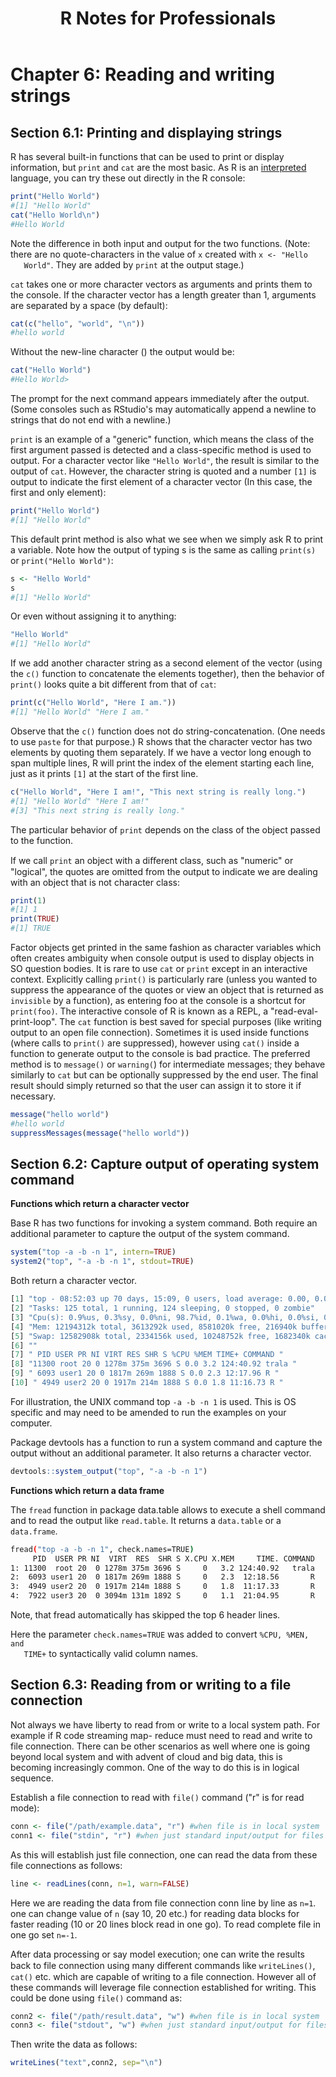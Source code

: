 #+STARTUP: showeverything
#+title: R Notes for Professionals

* Chapter 6: Reading and writing strings

** Section 6.1: Printing and displaying strings

   R has several built-in functions that can be used to print or display
   information, but ~print~ and ~cat~ are the most basic. As R is an [[https://en.wikipedia.org/wiki/Interpreted_language][interpreted]]
   language, you can try these out directly in the R console:

#+begin_src R
  print("Hello World")
  #[1] "Hello World"
  cat("Hello World\n")
  #Hello World
#+end_src

   Note the difference in both input and output for the two functions. (Note:
   there are no quote-characters in the value of ~x~ created with ~x <- "Hello
   World"~. They are added by ~print~ at the output stage.)

   ~cat~ takes one or more character vectors as arguments and prints them to the
   console. If the character vector has a length greater than 1, arguments are
   separated by a space (by default):

#+begin_src R
  cat(c("hello", "world", "\n"))
  #hello world
#+end_src

   Without the new-line character (\n) the output would be:

#+begin_src R
  cat("Hello World")
  #Hello World>
#+end_src

   The prompt for the next command appears immediately after the output. (Some
   consoles such as RStudio's may automatically append a newline to strings that
   do not end with a newline.)

   ~print~ is an example of a "generic" function, which means the class of the
   first argument passed is detected and a class-specific method is used to
   output. For a character vector like ~"Hello World"~, the result is similar to
   the output of ~cat~. However, the character string is quoted and a number
   ~[1]~ is output to indicate the first element of a character vector (In this
   case, the first and only element):

#+begin_src R
  print("Hello World")
  #[1] "Hello World"
#+end_src

   This default print method is also what we see when we simply ask R to print a
   variable. Note how the output of typing s is the same as calling ~print(s)~
   or ~print("Hello World")~:

#+begin_src R
  s <- "Hello World"
  s
  #[1] "Hello World"
#+end_src

   Or even without assigning it to anything:

#+begin_src R
  "Hello World"
  #[1] "Hello World"
#+end_src

   If we add another character string as a second element of the vector (using
   the ~c()~ function to concatenate the elements together), then the behavior
   of ~print()~ looks quite a bit different from that of ~cat~:

#+begin_src R
  print(c("Hello World", "Here I am."))
  #[1] "Hello World" "Here I am."
#+end_src

   Observe that the ~c()~ function does not do string-concatenation. (One needs
   to use ~paste~ for that purpose.) R shows that the character vector has two
   elements by quoting them separately. If we have a vector long enough to span
   multiple lines, R will print the index of the element starting each line,
   just as it prints ~[1]~ at the start of the first line.

#+begin_src R
  c("Hello World", "Here I am!", "This next string is really long.")
  #[1] "Hello World" "Here I am!"
  #[3] "This next string is really long."
#+end_src

   The particular behavior of ~print~ depends on the class of the object passed
   to the function.

   If we call ~print~ an object with a diﬀerent class, such as "numeric" or
   "logical", the quotes are omitted from the output to indicate we are dealing
   with an object that is not character class:

#+begin_src R
  print(1)
  #[1] 1
  print(TRUE)
  #[1] TRUE
#+end_src

   Factor objects get printed in the same fashion as character variables which
   often creates ambiguity when console output is used to display objects in SO
   question bodies. It is rare to use ~cat~ or ~print~ except in an interactive
   context. Explicitly calling ~print()~ is particularly rare (unless you wanted
   to suppress the appearance of the quotes or view an object that is returned
   as ~invisible~ by a function), as entering foo at the console is a shortcut for
   ~print(foo)~. The interactive console of R is known as a REPL, a
   "read-eval-print-loop". The ~cat~ function is best saved for special purposes
   (like writing output to an open file connection). Sometimes it is used inside
   functions (where calls to ~print()~ are suppressed), however using ~cat()~ inside
   a function to generate output to the console is bad practice. The preferred
   method is to ~message()~ or ~warning(~) for intermediate messages; they behave
   similarly to ~cat~ but can be optionally suppressed by the end user. The final
   result should simply returned so that the user can assign it to store it if
   necessary.

#+begin_src R
  message("hello world")
  #hello world
  suppressMessages(message("hello world"))
#+end_src

** Section 6.2: Capture output of operating system command

   *Functions which return a character vector*

   Base R has two functions for invoking a system command. Both require an
   additional parameter to capture the output of the system command.

#+begin_src R
  system("top -a -b -n 1", intern=TRUE)
  system2("top", "-a -b -n 1", stdout=TRUE)
#+end_src

   Both return a character vector.

#+begin_src R
  [1] "top - 08:52:03 up 70 days, 15:09, 0 users, load average: 0.00, 0.00, 0.00"
  [2] "Tasks: 125 total, 1 running, 124 sleeping, 0 stopped, 0 zombie"
  [3] "Cpu(s): 0.9%us, 0.3%sy, 0.0%ni, 98.7%id, 0.1%wa, 0.0%hi, 0.0%si, 0.0%st"
  [4] "Mem: 12194312k total, 3613292k used, 8581020k free, 216940k buffers"
  [5] "Swap: 12582908k total, 2334156k used, 10248752k free, 1682340k cached"
  [6] ""
  [7] " PID USER PR NI VIRT RES SHR S %CPU %MEM TIME+ COMMAND "
  [8] "11300 root 20 0 1278m 375m 3696 S 0.0 3.2 124:40.92 trala "
  [9] " 6093 user1 20 0 1817m 269m 1888 S 0.0 2.3 12:17.96 R "
  [10] " 4949 user2 20 0 1917m 214m 1888 S 0.0 1.8 11:16.73 R "
#+end_src

   For illustration, the UNIX command top ~-a -b -n 1~ is used. This is OS
   specific and may need to be amended to run the examples on your computer.   

   Package devtools has a function to run a system command and capture the
   output without an additional parameter. It also returns a character vector.

#+begin_src R
  devtools::system_output("top", "-a -b -n 1")
#+end_src

   *Functions which return a data frame*

   The ~fread~ function in package data.table allows to execute a shell command
   and to read the output like ~read.table~. It returns a ~data.table~ or a
   ~data.frame~.

#+begin_src bash
  fread("top -a -b -n 1", check.names=TRUE)
       PID  USER PR NI  VIRT  RES  SHR S X.CPU X.MEM     TIME. COMMAND
  1: 11300  root 20  0 1278m 375m 3696 S     0   3.2 124:40.92   trala
  2:  6093 user1 20  0 1817m 269m 1888 S     0   2.3  12:18.56       R
  3:  4949 user2 20  0 1917m 214m 1888 S     0   1.8  11:17.33       R
  4:  7922 user3 20  0 3094m 131m 1892 S     0   1.1  21:04.95       R
#+end_src

   Note, that fread automatically has skipped the top 6 header lines.

   Here the parameter ~check.names=TRUE~ was added to convert ~%CPU, %MEN, and
   TIME+~ to syntactically valid column names.

** Section 6.3: Reading from or writing to a file connection

   Not always we have liberty to read from or write to a local system path. For
   example if R code streaming map- reduce must need to read and write to file
   connection. There can be other scenarios as well where one is going beyond
   local system and with advent of cloud and big data, this is becoming
   increasingly common. One of the way to do this is in logical sequence.

   Establish a file connection to read with ~file()~ command ("r" is for read
   mode):

#+begin_src R
  conn <- file("/path/example.data", "r") #when file is in local system
  conn1 <- file("stdin", "r") #when just standard input/output for files are available
#+end_src

   As this will establish just file connection, one can read the data from these
   file connections as follows:

#+begin_src R
  line <- readLines(conn, n=1, warn=FALSE)
#+end_src

   Here we are reading the data from file connection conn line by line as ~n=1~.
   one can change value of ~n~ (say 10, 20 etc.) for reading data blocks for
   faster reading (10 or 20 lines block read in one go). To read complete file in
   one go set ~n=-1~.

   After data processing or say model execution; one can write the results back
   to file connection using many diﬀerent commands like ~writeLines()~, ~cat()~
   etc. which are capable of writing to a file connection. However all of these
   commands will leverage file connection established for writing. This could be
   done using ~file()~ command as:

#+begin_src R
  conn2 <- file("/path/result.data", "w") #when file is in local system
  conn3 <- file("stdout", "w") #when just standard input/output for files are available
#+end_src

   Then write the data as follows:

#+begin_src R
  writeLines("text",conn2, sep="\n")
#+end_src
